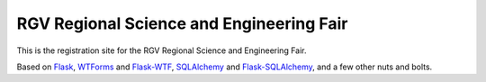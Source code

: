 RGV Regional Science and Engineering Fair
#########################################

This is the registration site for the RGV Regional Science and Engineering Fair.

Based on `Flask <http://flask.pocoo.org>`_, `WTForms 
<http://wtforms.simplecodes.com/>`_ and `Flask-WTF 
<http://packages.python.org/Flask-WTF/>`_, `SQLAlchemy 
<http://www.sqlalchemy.org/>`_ and `Flask-SQLAlchemy <http://packages.python.org/Flask-SQLAlchemy/>`_, and a few other nuts and bolts.


